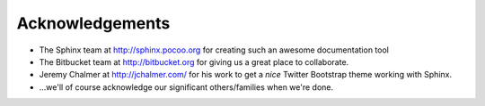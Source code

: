 Acknowledgements
==================

- The Sphinx team at http://sphinx.pocoo.org for creating such an awesome documentation
  tool
  
- The Bitbucket team at http://bitbucket.org for giving us a great place to collaborate.

- Jeremy Chalmer at http://jchalmer.com/ for his work to get a *nice* Twitter Bootstrap
  theme working with Sphinx.
  
- ...we'll of course acknowledge our significant others/families when we're done.


   
